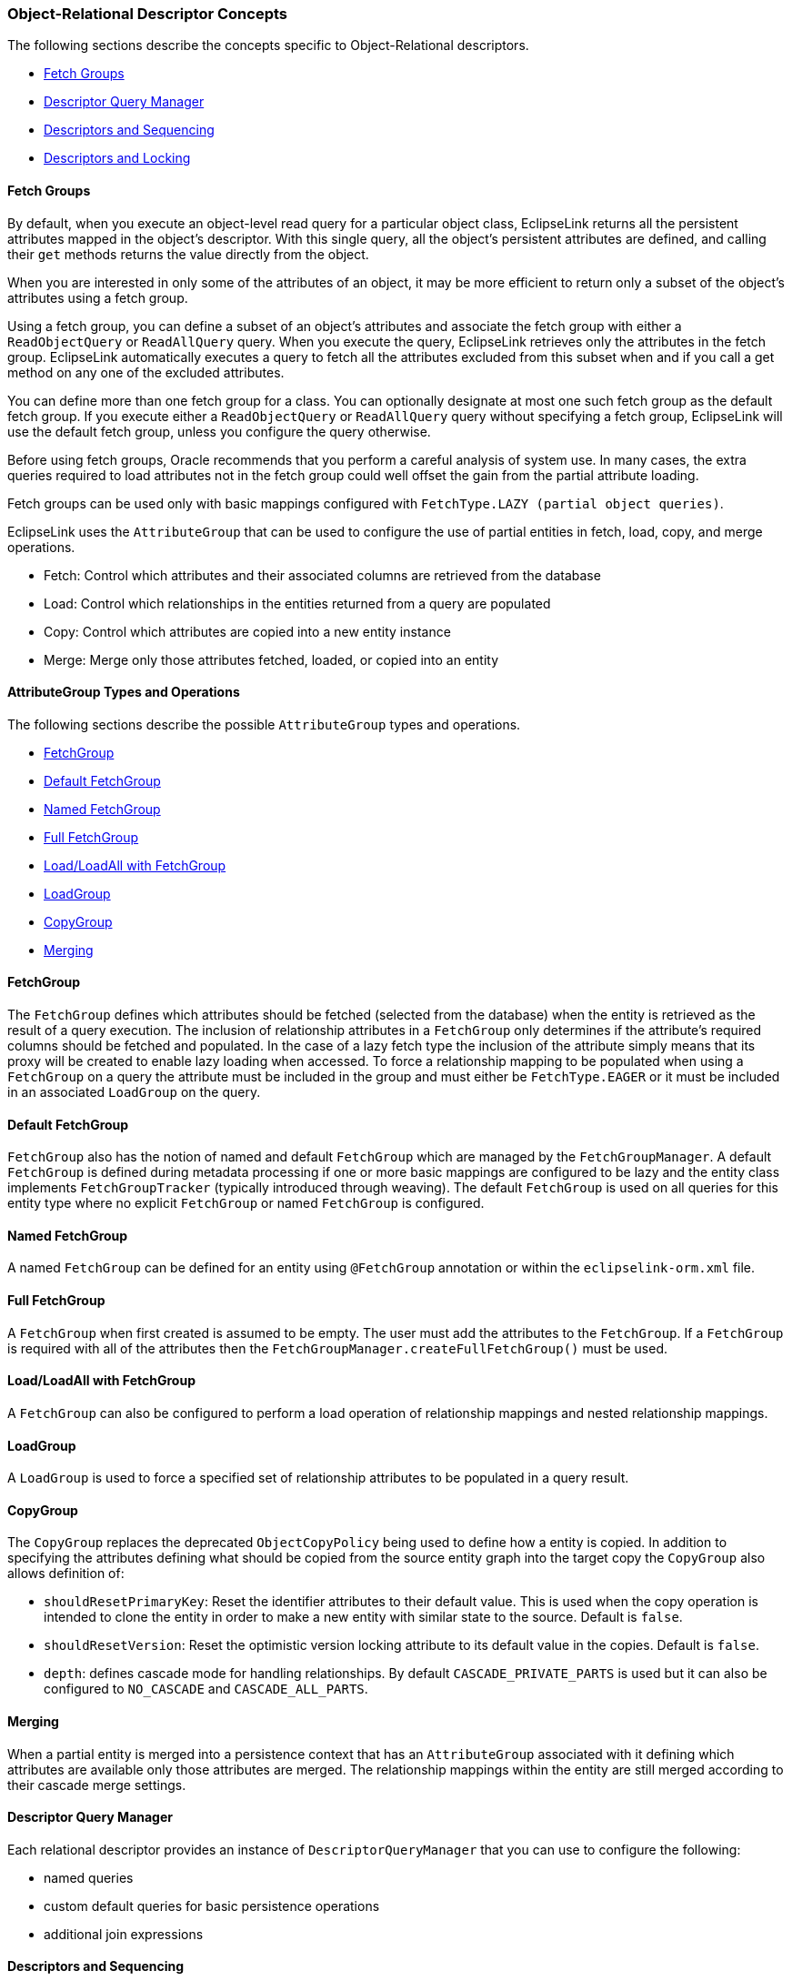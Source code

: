 ///////////////////////////////////////////////////////////////////////////////

    Copyright (c) 2022 Oracle and/or its affiliates. All rights reserved.

    This program and the accompanying materials are made available under the
    terms of the Eclipse Public License v. 2.0, which is available at
    http://www.eclipse.org/legal/epl-2.0.

    This Source Code may also be made available under the following Secondary
    Licenses when the conditions for such availability set forth in the
    Eclipse Public License v. 2.0 are satisfied: GNU General Public License,
    version 2 with the GNU Classpath Exception, which is available at
    https://www.gnu.org/software/classpath/license.html.

    SPDX-License-Identifier: EPL-2.0 OR GPL-2.0 WITH Classpath-exception-2.0

///////////////////////////////////////////////////////////////////////////////
[[DESCRIPTORS002]]
=== Object-Relational Descriptor Concepts

The following sections describe the concepts specific to
Object-Relational descriptors.

* link:#CHEJJCCG[Fetch Groups]
* link:#CHEFCCBD[Descriptor Query Manager]
* link:#CHECGEFD[Descriptors and Sequencing]
* link:#CHEEEIEA[Descriptors and Locking]

[[CHEJJCCG]][[OTLCG92062]]

==== Fetch Groups

By default, when you execute an object-level read query for a particular
object class, EclipseLink returns all the persistent attributes mapped
in the object's descriptor. With this single query, all the object's
persistent attributes are defined, and calling their `get` methods
returns the value directly from the object.

When you are interested in only some of the attributes of an object, it
may be more efficient to return only a subset of the object's attributes
using a fetch group.

Using a fetch group, you can define a subset of an object's attributes
and associate the fetch group with either a `ReadObjectQuery` or
`ReadAllQuery` query. When you execute the query, EclipseLink retrieves
only the attributes in the fetch group. EclipseLink automatically
executes a query to fetch all the attributes excluded from this subset
when and if you call a get method on any one of the excluded attributes.

You can define more than one fetch group for a class. You can optionally
designate at most one such fetch group as the default fetch group. If
you execute either a `ReadObjectQuery` or `ReadAllQuery` query without
specifying a fetch group, EclipseLink will use the default fetch group,
unless you configure the query otherwise.

Before using fetch groups, Oracle recommends that you perform a careful
analysis of system use. In many cases, the extra queries required to
load attributes not in the fetch group could well offset the gain from
the partial attribute loading.

Fetch groups can be used only with basic mappings configured with
`FetchType.LAZY (partial object queries)`.

EclipseLink uses the `AttributeGroup` that can be used to configure the
use of partial entities in fetch, load, copy, and merge operations.

* Fetch: Control which attributes and their associated columns are
retrieved from the database
* Load: Control which relationships in the entities returned from a
query are populated
* Copy: Control which attributes are copied into a new entity instance
* Merge: Merge only those attributes fetched, loaded, or copied into an
entity

[[sthref27]]

==== AttributeGroup Types and Operations

The following sections describe the possible `AttributeGroup` types and
operations.

* link:#CHDCHCHI[FetchGroup]
* link:#CHDBHDBG[Default FetchGroup]
* link:#CHDDIGEH[Named FetchGroup]
* link:#CHDHFEIB[Full FetchGroup]
* link:#CHDFADCE[Load/LoadAll with FetchGroup]
* link:#CHDJHHGD[LoadGroup]
* link:#CHDCJDIE[CopyGroup]
* link:#CHDIIBAJ[Merging]

[[CHDCHCHI]]

==== FetchGroup

The `FetchGroup` defines which attributes should be fetched (selected
from the database) when the entity is retrieved as the result of a query
execution. The inclusion of relationship attributes in a `FetchGroup`
only determines if the attribute's required columns should be fetched
and populated. In the case of a lazy fetch type the inclusion of the
attribute simply means that its proxy will be created to enable lazy
loading when accessed. To force a relationship mapping to be populated
when using a `FetchGroup` on a query the attribute must be included in
the group and must either be `FetchType.EAGER` or it must be included in
an associated `LoadGroup` on the query.

[[CHDBHDBG]]

==== Default FetchGroup

`FetchGroup` also has the notion of named and default `FetchGroup` which
are managed by the `FetchGroupManager`. A default `FetchGroup` is
defined during metadata processing if one or more basic mappings are
configured to be lazy and the entity class implements
`FetchGroupTracker` (typically introduced through weaving). The default
`FetchGroup` is used on all queries for this entity type where no
explicit `FetchGroup` or named `FetchGroup` is configured.

[[CHDDIGEH]]

==== Named FetchGroup

A named `FetchGroup` can be defined for an entity using `@FetchGroup`
annotation or within the `eclipselink-orm.xml` file.

[[CHDHFEIB]]

==== Full FetchGroup

A `FetchGroup` when first created is assumed to be empty. The user must
add the attributes to the `FetchGroup`. If a `FetchGroup` is required
with all of the attributes then the
`FetchGroupManager.createFullFetchGroup()` must be used.

[[CHDFADCE]]

==== Load/LoadAll with FetchGroup

A `FetchGroup` can also be configured to perform a load operation of
relationship mappings and nested relationship mappings.

[[CHDJHHGD]]

==== LoadGroup

A `LoadGroup` is used to force a specified set of relationship
attributes to be populated in a query result.

[[CHDCJDIE]]

==== CopyGroup

The `CopyGroup` replaces the deprecated `ObjectCopyPolicy` being used to
define how a entity is copied. In addition to specifying the attributes
defining what should be copied from the source entity graph into the
target copy the `CopyGroup` also allows definition of:

* `shouldResetPrimaryKey`: Reset the identifier attributes to their
default value. This is used when the copy operation is intended to clone
the entity in order to make a new entity with similar state to the
source. Default is `false`.
* `shouldResetVersion`: Reset the optimistic version locking attribute
to its default value in the copies. Default is `false`.
* `depth`: defines cascade mode for handling relationships. By default
`CASCADE_PRIVATE_PARTS` is used but it can also be configured to
`NO_CASCADE` and `CASCADE_ALL_PARTS`.

[[CHDIIBAJ]]

==== Merging

When a partial entity is merged into a persistence context that has an
`AttributeGroup` associated with it defining which attributes are
available only those attributes are merged. The relationship mappings
within the entity are still merged according to their cascade merge
settings.

[[CHEFCCBD]][[OTLCG92064]]

==== Descriptor Query Manager

Each relational descriptor provides an instance of
`DescriptorQueryManager` that you can use to configure the following:

* named queries
* custom default queries for basic persistence operations
* additional join expressions

[[CHECGEFD]][[OTLCG92065]]

==== Descriptors and Sequencing

An essential part of maintaining object identity is managing the
assignment of unique values (that is, a specific sequence) to
distinguish one object instance from another.

Sequencing options you configure at the project (or session) level
determine the type of sequencing that EclipseLink uses. In a POJO
project, you can use session-level sequence configuration to override
project-level sequence configuration, on a session-by-session basis, if
required.

After configuring the sequence type, for each descriptor's reference
class, you must associate one attribute, typically the attribute used as
the primary key, with its own sequence.

[[CHEEEIEA]][[OTLCG00086]]

==== Descriptors and Locking

With object-relational mapping, you can configure a descriptor with any
of the following locking policies to control concurrent access to a
domain object:

* Optimistic—All users have read access to the data. When a user
attempts to make a change, the application checks to ensure the data has
not changed since the user read the data.
* Pessimistic—The first user who accesses the data with the purpose of
updating it locks the data until completing the update.
* No locking—The application does not prevent users overwriting each
other's changes.

Oracle recommends using optimistic locking for most types of
applications to ensure that users do not overwrite each other's changes.

This section describes the various types of locking policies that
EclipseLink supports, including the following:

* link:#CIHJCGBA[Optimistic Version Locking Policies]
* link:#CIHCFBJG[Pessimistic Locking Policies]
* link:#BCGDJHAF[Applying Locking in an Application]

[[CIHJCGBA]][[OTLCG00029]]

==== Optimistic Version Locking Policies

With optimistic locking, all users have read access to the data. When a
user attempts to make a change, the application checks to ensure the
data has not changed since the user read the data.

Optimistic version locking policies enforce optimistic locking by using
a version field (also known as a write-lock field) that you provide in
the reference class that EclipseLink updates each time an object change
is committed.

EclipseLink caches the value of this version field as it reads an object
from the data source. When the client attempts to write the object,
EclipseLink compares the cached version value with the current version
value in the data source in the following way:

* If the values are the same, EclipseLink updates the version field in
the object and commits the changes to the data source.
* If the values are different, the write operation is disallowed because
another client must have updated the object since this client initially
read it.

EclipseLink provides the following version-based optimistic locking
policies:

* `VersionLockingPolicy`
* `TimestampLockingPolicy`

For descriptions of these locking policies, see "Setting Optimistic
Locking" in _Solutions Guide for EclipseLink_.

NOTE: In general, Oracle recommends numeric version locking because of the
following:

* accessing the timestamp from the data source can have a negative
impact on performance;
* time stamp locking is limited to the precision that the database
stores for timestamps.

Whenever any update fails because optimistic locking has been violated,
EclipseLink throws an `OptimisticLockException`. This should be handled
by the application when performing any database modification. The
application must notify the client of the locking contention, refresh
the object, and have the client reapply its changes.

You can choose to store the version value in the object as a mapped
attribute, or in the cache. In three-tier applications, you typically
store the version value in the object to ensure it is passed to the
client when updated (see link:#BCGDJHAF[Applying Locking in an
Application]).

If you store the version value in the cache, you do not need to map it.
If you do map the version field, you must configure the mapping as
read-only.

To ensure that the parent object's version field is updated whenever a
privately owned child object is modified, consider
link:#CHECICGH[Optimistic Version Locking Policies and Cascading].

If you are using a stored procedure to update or delete an object, your
database may not return the row-count required to detect an optimistic
lock failure, so your stored procedure is responsible for checking the
optimistic lock version and throwing an error if they do not match. Only
version locking is directly supported with a `StoredProcedureCall`.
Because timestamp and field locking require two versions of the same
field to be passed to the call, an SQL call that uses an `##` parameter
to access the translation row could be used for other locking policies.

[[CHECICGH]][[OTLCG92082]]

===== Optimistic Version Locking Policies and Cascading

If your database schema is such that both a parent object and its
privately owned child object are stored in the same table, then if you
update the child object, the parent object's version field will be
updated.

However, if the parent and its privately owned child are stored in
separate tables, then changing the child will not, by default, update
the parent's version field.

To ensure that the parent object's version field is updated in this
case, you can either manually update the parent object's version field
or, if you are using a `VersionLockingPolicy`, you can configure
EclipseLink to automatically cascade the child object's version field
update to the parent.

After you enable optimistic version locking cascading, when a privately
owned child object is modified, EclipseLink will traverse the privately
owned foreign reference mappings, updating all the parent objects back
to the root.

EclipseLink supports optimistic version locking cascading for:

* object changes in privately owned one-to-one and one-to-many mappings
* relationship changes (adding or removing) in the following collection
mappings (privately owned or not):
** direct collection
** one-to-many
** many-to-many
** aggregate collection

Consider the example object graph shown in link:#CHEEBGIH[Figure 5-2]

[[CHEEBGIH]][[OTLCG92083]]

*_Figure 5-2 Optimistic Version Locking Policies and Cascading Example_*

image:{imagesrelativedir}/oplckcas.png[Description of Figure 5-2 follows,title="Description of Figure 5-2 follows"] +
xref:{imagestextrelativedir}/oplckcas.adoc[Description of "Figure 5-2 Optimistic Version Locking Policies and Cascading Example"] +

In this example, `ObjectA` privately owns `ObjectB`, and `ObjectB`
privately owns `ObjectC`, and `ObjectC` privately owns `ObjectD`.

Suppose you register `ObjectB` in a unit of work, modify an `ObjectB`
field, and commit the unit of work. In this case, `ObjectB` checks the
cache for `ObjectA` and, if not present, queries the database for
`ObjectA`. `ObjectB` then notifies `ObjectA` of its change. `ObjectA`
forces an update on its version optimistic locking field even though it
has no changes to its corresponding table.

Suppose you register `ObjectA` in a unit of work, access its `ObjectB`
to access its `ObjectC` to access its `ObjectD`, modify an `ObjectD`
field, and commit the unit of work. In this case, `ObjectD` notifies
`ObjectC` of its changes. `ObjectC` forces an update on its version
optimistic locking field even though it has no changes to its
corresponding table. `ObjectC` then notifies `ObjectB` of the `ObjectD`
change. `ObjectB` then notifies `ObjectA` of the `ObjectD` change.
`ObjectA` forces an update on its version optimistic locking field even
though it has no changes to its corresponding table.

[[CACIAHGG]][[OTLCG92084]]

===== Optimistic Locking and Rollbacks

With optimistic locking, use the `UnitOfWork` method
`commitAndResumeOnFailure` to rollback a locked object's value, if you
store the optimistic lock versions in the cache.

If you store the locked versions in an object, you must refresh the
objects (or their versions) on a failure. Alternatively, you can acquire
a new unit of work on the failure and reapply any changes into the new
unit of work.

[[CIHCFEIB]][[OTLCG92085]]

===== Optimistic Field Locking Policies

Optimistic field locking policies enforce optimistic locking by using
one or more of the fields that currently exist in the table to determine
if the object has changed since the client read the object.

The unit of work caches the original state of the object when you first
read the object or register it with the unit of work. At commit time,
the unit of work compares the original values of the lock fields with
their current values on the data source during the update. If any of the
lock fields' values have changed, an optimistic lock exception is
thrown.

EclipseLink provides the following optimistic field locking policies:

* `AllFieldsLockingPolicy`
* `ChangedFieldsLockingPolicy`
* `SelectedFieldsLockingPolicy`
* `VersionLockingPolicy`
* `TimestampLockingPolicy`

For descriptions of these locking policies, see "Setting Optimistic
Locking" in _Solutions Guide for EclipseLink_.

[[CIHCFBJG]][[OTLCG92086]]

==== Pessimistic Locking Policies

With pessimistic locking, the first user who accesses the data with the
purpose of updating it locks the data until completing the update.

When using a pessimistic locking policy, you can configure the policy to
either fail immediately or to wait until the read lock is acquired.

You can use a pessimistic locking policy only in a project with a
container-managed persistence type and with descriptors that have EJB
information.

You can also use pessimistic locking (but not a pessimistic locking
policy) at the query level.

EclipseLink provides an optimization for pessimistic locking when this
locking is used with entities with container-managed persistence: if you
set your query to pessimistic locking and run the query in its own new
transaction (which will end after the execution of the finder), then
EclipseLink overrides the locking setting and does not append
`FOR UPDATE` to the SQL. However, the use of this optimization may
produce an undesirable result if the pessimistic lock query has been
customized by the user with a SQL string that includes `FOR` `UPDATE`.
In this case, if the conditions for the optimization are present, the
query will be reset to nonpessimistic locking, but the SQL will remain
the same resulting in the locking setting of the query conflicting with
the query's SQL string. To avoid this problem, you can take one of the
following two approaches:

* Use an expression (see link:expressions.htm#CHDCAIGD[Chapter 10,
"Understanding EclipseLink Expressions"]) for the selection criteria.
This will give EclipseLink control over the SQL generation.
* Place the finder in a transaction to eliminate conditions for the
optimization.

[[BCGDJHAF]][[OTLCG92087]]

==== Applying Locking in an Application

To correctly lock an object in an application, you must obtain the lock
before the object is sent to the client for editing.

[[CHEHDAEH]][[OTLCG92088]]

[[BCGCBAFE]]

===== Applying Optimistic Locking in an Application

If you are using optimistic locking, you have the following two choices
for locking objects correctly:

* Map the optimistic lock field in your object as not read-only and pass
the version to the client on the read and back to the server on the
update.
+
Ensure that the original version value is sent to the client when it
reads the object for the update. The client must then pass the original
version value back with the update information, and this version must be
set into the object to be updated after it is registered/read in the new
unit of work on the server.
* Hold the unit of work for the duration of the interaction with the
client.
+
Either through a stateful session bean, or in an HTTP session, store the
unit of work used to read the object for the update for the duration of
the client interaction.
+
You must read the object through this unit of work before passing it to
the client for the update. This ensures that the version value stored in
the unit of work cache or in the unit of work clone will be the original
value.
+
This same unit of work must be used for the update.

The first option is more commonly used, and is required if developing a
stateless application.

[[OTLCG92089]]

[[sthref29]]

===== Applying Pessimistic Locking in an Application

If you are using pessimistic locking, you must use the unit of work to
start a database transaction before the object is read. You must hold
this unit of work and database transaction while the client is editing
the object and until the client updates the object. You must use this
same unit of work to update the object.
